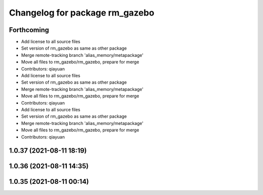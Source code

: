 ^^^^^^^^^^^^^^^^^^^^^^^^^^^^^^^
Changelog for package rm_gazebo
^^^^^^^^^^^^^^^^^^^^^^^^^^^^^^^

Forthcoming
-----------
* Add license to all source files
* Set version of rm_gazebo as same as other package
* Merge remote-tracking branch 'alias_memory/metapackage'
* Move all files to rm_gazebo/rm_gazebo, prepare for merge
* Contributors: qiayuan

* Add license to all source files
* Set version of rm_gazebo as same as other package
* Merge remote-tracking branch 'alias_memory/metapackage'
* Move all files to rm_gazebo/rm_gazebo, prepare for merge
* Contributors: qiayuan

* Add license to all source files
* Set version of rm_gazebo as same as other package
* Merge remote-tracking branch 'alias_memory/metapackage'
* Move all files to rm_gazebo/rm_gazebo, prepare for merge
* Contributors: qiayuan

1.0.37 (2021-08-11 18:19)
-------------------------

1.0.36 (2021-08-11 14:35)
-------------------------

1.0.35 (2021-08-11 00:14)
-------------------------
